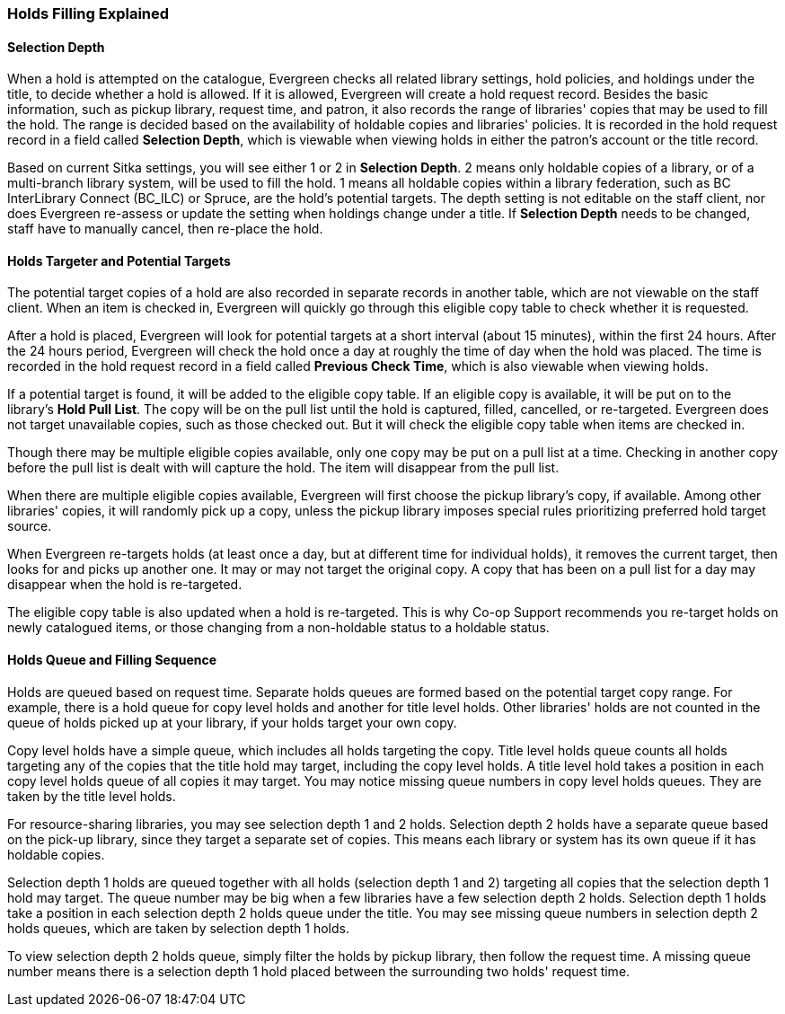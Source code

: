 Holds Filling Explained
~~~~~~~~~~~~~~~~~~~~~~~

Selection Depth
^^^^^^^^^^^^^^^

When a hold is attempted on the catalogue, Evergreen checks all related library settings, hold policies, and holdings under the title, to decide whether a hold is allowed. If it is allowed, Evergreen will create a hold request record. Besides the basic information, such as pickup library, request time, and patron, it also records the range of libraries' copies that may be used to fill the hold. The range is decided based on the availability of holdable copies and libraries' policies. It is recorded in the hold request record in a field called *Selection Depth*, which is viewable when viewing holds in either the patron's account or the title record.

Based on current Sitka settings, you will see either 1 or 2 in *Selection Depth*. 2 means only holdable copies of a library, or of a multi-branch library system, will be used to fill the hold. 1 means all holdable copies within a library federation, such as BC InterLibrary Connect (BC_ILC) or Spruce, are the hold's potential targets. The depth setting is not editable on the staff client, nor does Evergreen  re-assess or update the setting when holdings change under a title. If *Selection Depth* needs to be changed, staff have to manually cancel, then re-place the hold.

Holds Targeter and Potential Targets
^^^^^^^^^^^^^^^^^^^^^^^^^^^^^^^^^^^^

The potential target copies of a hold are also recorded in separate records in another table, which are not viewable on the staff client. When an item is checked in, Evergreen will quickly go through this eligible copy table to check whether it is requested.

After a hold is placed, Evergreen will look for potential targets at a short interval (about 15 minutes), within the first 24 hours. After the 24 hours period, Evergreen will check the hold once a day at roughly the time of day when the hold was placed. The time is recorded in the hold request record in a field called *Previous Check Time*, which is also viewable when viewing holds.

If a potential target is found, it will be added to the eligible copy table. If an eligible copy is available, it will be put on to the library's *Hold Pull List*. The copy will be on the pull list until the hold is captured, filled, cancelled, or re-targeted. Evergreen does not target unavailable copies, such as those checked out. But it will check the eligible copy table when items are checked in.

Though there may be multiple eligible copies available, only one copy may be put on a pull list at a time. Checking in another copy before the pull list is dealt with will capture the hold. The item will disappear from the pull list.

When there are multiple eligible copies available, Evergreen will first choose the pickup library's copy, if available. Among other libraries' copies, it will randomly pick up a copy, unless the pickup library imposes special rules prioritizing preferred hold target source.

When Evergreen re-targets holds (at least once a day, but at different time for individual holds), it removes the current target, then looks for and picks up another one.  It may or may not target the original copy. A copy that has been on a pull list for a day may disappear when the hold is re-targeted.

The eligible copy table is also updated when a hold is re-targeted. This is why Co-op Support recommends you re-target holds on newly catalogued items, or those changing from a non-holdable status to a holdable status.

Holds Queue and Filling Sequence
^^^^^^^^^^^^^^^^^^^^^^^^^^^^^^^^

Holds are queued based on request time. Separate holds queues are formed based on the potential target copy range. For example, there is a hold queue for copy level holds and another for title level holds. Other libraries' holds are not counted in the queue of holds picked up at your library, if your holds target your own copy.

Copy level holds have a simple queue, which includes all holds targeting the copy. Title level holds queue counts all holds targeting any of the copies that the title hold may target, including the copy level holds. A title level hold takes a position in each copy level holds queue of all copies it may target. You may notice missing queue numbers in copy level holds queues. They are taken by the title level holds.

For resource-sharing libraries, you may see selection depth 1 and 2 holds. Selection depth 2 holds have a separate queue based on the pick-up library, since they target a separate set of copies. This means each library or system has its own queue if it has holdable copies.

Selection depth 1 holds are queued together with all holds (selection depth 1 and 2) targeting all copies that the selection depth 1 hold may target. The queue number may be big when a few libraries have a few selection depth 2 holds. Selection depth 1 holds take a position in each selection depth 2 holds queue under the title. You may see missing queue numbers in selection depth 2 holds queues, which are taken by selection depth 1 holds.

To view selection depth 2 holds queue, simply filter the holds by pickup library, then follow the request time. A missing queue number means there is a selection depth 1 hold placed between the surrounding two holds' request time.
